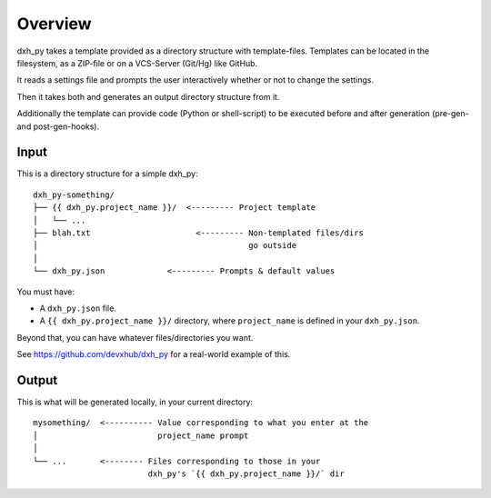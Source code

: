 ========
Overview
========

dxh_py takes a template provided as a directory structure with template-files.
Templates can be located in the filesystem, as a ZIP-file or on a VCS-Server (Git/Hg) like GitHub.

It reads a settings file and prompts the user interactively whether or not to change the settings.

Then it takes both and generates an output directory structure from it.

Additionally the template can provide code (Python or shell-script) to be executed before and after generation (pre-gen- and post-gen-hooks).


Input
-----

This is a directory structure for a simple dxh_py::

    dxh_py-something/
    ├── {{ dxh_py.project_name }}/  <--------- Project template
    │   └── ...
    ├── blah.txt                      <--------- Non-templated files/dirs
    │                                            go outside
    │
    └── dxh_py.json             <--------- Prompts & default values

You must have:

- A ``dxh_py.json`` file.
- A ``{{ dxh_py.project_name }}/`` directory, where ``project_name`` is defined in your ``dxh_py.json``.

Beyond that, you can have whatever files/directories you want.

See https://github.com/devxhub/dxh_py for a real-world example
of this.

Output
------

This is what will be generated locally, in your current directory::

    mysomething/  <---------- Value corresponding to what you enter at the
    │                         project_name prompt
    │
    └── ...       <-------- Files corresponding to those in your
                            dxh_py's `{{ dxh_py.project_name }}/` dir
